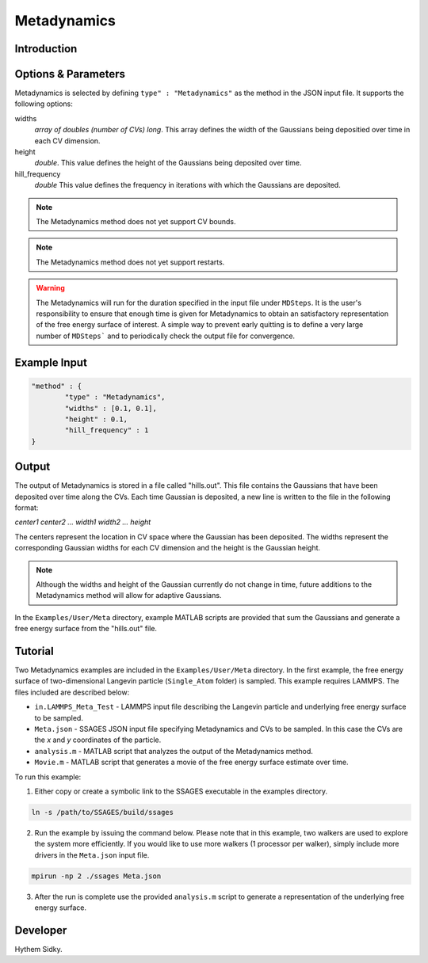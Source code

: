 .. _metadynamics:

Metadynamics
--------------------

Introduction
^^^^^^^^^^^^

.. todo::

    Short introduction to Metadynamics.

Options & Parameters
^^^^^^^^^^^^^^^^^^^^

Metadynamics is selected by defining ``type" : "Metadynamics"`` as the 
method in the JSON input file. It supports the following options:

widths 
   *array of doubles (number of CVs) long*.
   This array defines the width of the Gaussians being depositied over time
   in each CV dimension.

height 
	*double*. 
	This value defines the height of the Gaussians being deposited over time. 

hill_frequency 
	*double* 
	This value defines the frequency in iterations with which the Gaussians 
	are deposited. 

.. note::

	The Metadynamics method does not yet support CV bounds.

.. note::
	
	The Metadynamics method does not yet support restarts.

.. warning::

	The Metadynamics will run for the duration specified in the 
	input file under ``MDSteps``. It is the user's responsibility to ensure that 
	enough time is given for Metadynamics to obtain an satisfactory representation
	of the free energy surface of interest. A simple way to prevent early
	quitting is to define a very large number of ``MDSteps``` and to periodically
	check the output file for convergence. 

Example Input 
^^^^^^^^^^^^^

.. code-block:: javascript 

	"method" : {
		"type" : "Metadynamics", 
		"widths" : [0.1, 0.1],
		"height" : 0.1,
		"hill_frequency" : 1
	}

Output
^^^^^^

The output of Metadynamics is stored in a file called "hills.out". This file 
contains the Gaussians that have been deposited over time along the CVs. 
Each time Gaussian is deposited, a new line is written to the file in the following
format: 

*center1 center2 ... width1 width2 ... height* 

The centers represent the location in CV space where the Gaussian has been 
deposited. The widths represent the corresponding Gaussian widths for each 
CV dimension and the height is the Gaussian height. 

.. note:: 

	Although the widths and height of the Gaussian currently do not change in
	time, future additions to the Metadynamics method will allow for adaptive 
	Gaussians.

In the ``Examples/User/Meta`` directory, example MATLAB scripts are provided 
that sum the Gaussians and generate a free energy surface from the "hills.out"
file.



Tutorial
^^^^^^^^

Two Metadynamics examples are included in the ``Examples/User/Meta`` directory. 
In the first example, the free energy surface of two-dimensional Langevin 
particle (``Single_Atom`` folder) is sampled. This example requires LAMMPS.
The files included are described below: 

* ``in.LAMMPS_Meta_Test`` - LAMMPS input file describing the Langevin particle 
  and underlying free energy surface to be sampled.
* ``Meta.json`` - SSAGES JSON input file specifying Metadynamics and CVs to be 
  sampled. In this case the CVs are the *x* and *y* coordinates of the particle. 
* ``analysis.m`` - MATLAB script that analyzes the output of the Metadynamics 
  method. 
* ``Movie.m`` - MATLAB script that generates a movie of the free energy 
  surface estimate over time.

To run this example:

1) Either copy or create a symbolic link to the SSAGES executable in the
   examples directory. 

.. code-block:: bash 

	ln -s /path/to/SSAGES/build/ssages 

2) Run the example by issuing the command below. Please note that in this
   example, two walkers are used to explore the system more efficiently. If 
   you would like to use more walkers (1 processor per walker), simply include
   more drivers in the ``Meta.json`` input file. 

.. code-block:: bash 

	mpirun -np 2 ./ssages Meta.json 

3) After the run is complete use the provided ``analysis.m`` script to generate 
   a representation of the underlying free energy surface.


Developer
^^^^^^^^^

Hythem Sidky.

